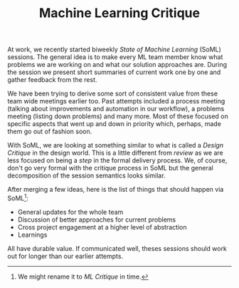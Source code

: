 #+TITLE: Machine Learning Critique
#+TAGS: ml, work

At work, we recently started biweekly /State of Machine Learning/ (SoML) sessions.
The general idea is to make every ML team member know what problems we are
working on and what our solution approaches are. During the session we present
short summaries of current work one by one and gather feedback from the rest.

We have been trying to derive some sort of consistent value from these team wide
meetings earlier too. Past attempts included a process meeting (talking about
improvements and automation in our workflow), a problems meeting (listing down
problems) and many more. Most of these focused on specific aspects that went up
and down in priority which, perhaps, made them go out of fashion soon.

With SoML, we are looking at something similar to what is called a /Design
Critique/ in the design world. This is a little different from /review/ as we are
less focused on being a /step/ in the formal delivery process. We, of course,
don't go very formal with the critique process in SoML but the general
decomposition of the session semantics looks similar.

After merging a few ideas, here is the list of things that should happen via
SoML[fn::We might rename it to /ML Critique/ in time.]:

+ General updates for the whole team
+ Discussion of better approaches for current problems
+ Cross project engagement at a higher level of abstraction
+ Learnings

All have durable value. If communicated well, theses sessions should work out
for longer than our earlier attempts.
